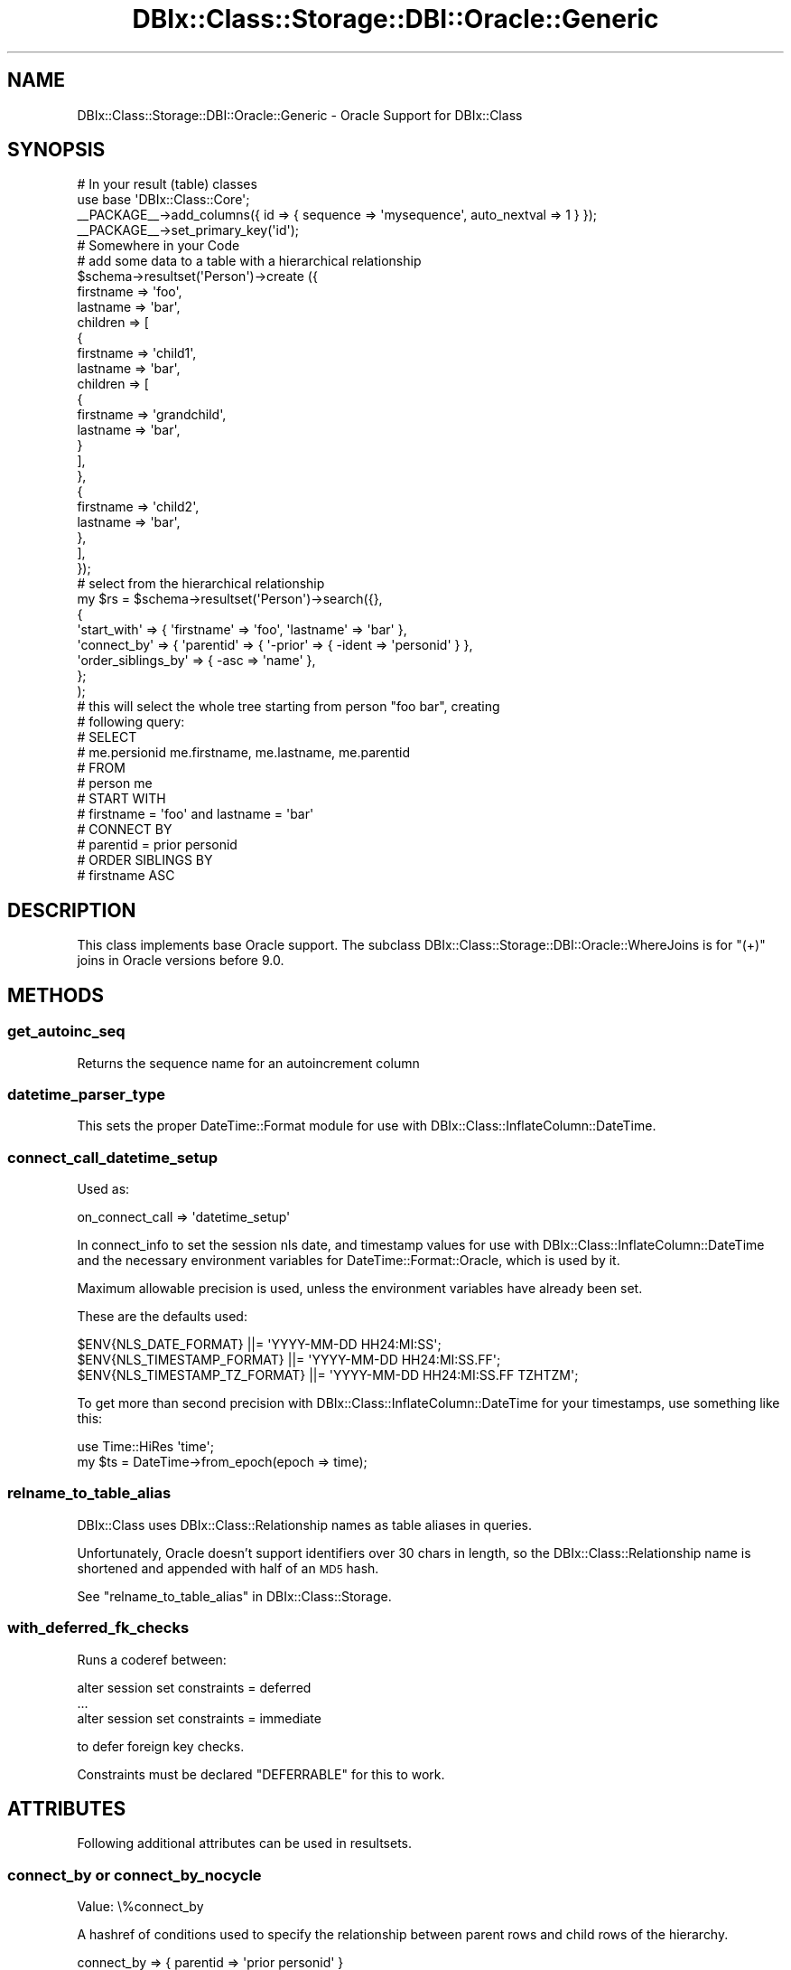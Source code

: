 .\" Automatically generated by Pod::Man 2.25 (Pod::Simple 3.20)
.\"
.\" Standard preamble:
.\" ========================================================================
.de Sp \" Vertical space (when we can't use .PP)
.if t .sp .5v
.if n .sp
..
.de Vb \" Begin verbatim text
.ft CW
.nf
.ne \\$1
..
.de Ve \" End verbatim text
.ft R
.fi
..
.\" Set up some character translations and predefined strings.  \*(-- will
.\" give an unbreakable dash, \*(PI will give pi, \*(L" will give a left
.\" double quote, and \*(R" will give a right double quote.  \*(C+ will
.\" give a nicer C++.  Capital omega is used to do unbreakable dashes and
.\" therefore won't be available.  \*(C` and \*(C' expand to `' in nroff,
.\" nothing in troff, for use with C<>.
.tr \(*W-
.ds C+ C\v'-.1v'\h'-1p'\s-2+\h'-1p'+\s0\v'.1v'\h'-1p'
.ie n \{\
.    ds -- \(*W-
.    ds PI pi
.    if (\n(.H=4u)&(1m=24u) .ds -- \(*W\h'-12u'\(*W\h'-12u'-\" diablo 10 pitch
.    if (\n(.H=4u)&(1m=20u) .ds -- \(*W\h'-12u'\(*W\h'-8u'-\"  diablo 12 pitch
.    ds L" ""
.    ds R" ""
.    ds C` ""
.    ds C' ""
'br\}
.el\{\
.    ds -- \|\(em\|
.    ds PI \(*p
.    ds L" ``
.    ds R" ''
'br\}
.\"
.\" Escape single quotes in literal strings from groff's Unicode transform.
.ie \n(.g .ds Aq \(aq
.el       .ds Aq '
.\"
.\" If the F register is turned on, we'll generate index entries on stderr for
.\" titles (.TH), headers (.SH), subsections (.SS), items (.Ip), and index
.\" entries marked with X<> in POD.  Of course, you'll have to process the
.\" output yourself in some meaningful fashion.
.ie \nF \{\
.    de IX
.    tm Index:\\$1\t\\n%\t"\\$2"
..
.    nr % 0
.    rr F
.\}
.el \{\
.    de IX
..
.\}
.\"
.\" Accent mark definitions (@(#)ms.acc 1.5 88/02/08 SMI; from UCB 4.2).
.\" Fear.  Run.  Save yourself.  No user-serviceable parts.
.    \" fudge factors for nroff and troff
.if n \{\
.    ds #H 0
.    ds #V .8m
.    ds #F .3m
.    ds #[ \f1
.    ds #] \fP
.\}
.if t \{\
.    ds #H ((1u-(\\\\n(.fu%2u))*.13m)
.    ds #V .6m
.    ds #F 0
.    ds #[ \&
.    ds #] \&
.\}
.    \" simple accents for nroff and troff
.if n \{\
.    ds ' \&
.    ds ` \&
.    ds ^ \&
.    ds , \&
.    ds ~ ~
.    ds /
.\}
.if t \{\
.    ds ' \\k:\h'-(\\n(.wu*8/10-\*(#H)'\'\h"|\\n:u"
.    ds ` \\k:\h'-(\\n(.wu*8/10-\*(#H)'\`\h'|\\n:u'
.    ds ^ \\k:\h'-(\\n(.wu*10/11-\*(#H)'^\h'|\\n:u'
.    ds , \\k:\h'-(\\n(.wu*8/10)',\h'|\\n:u'
.    ds ~ \\k:\h'-(\\n(.wu-\*(#H-.1m)'~\h'|\\n:u'
.    ds / \\k:\h'-(\\n(.wu*8/10-\*(#H)'\z\(sl\h'|\\n:u'
.\}
.    \" troff and (daisy-wheel) nroff accents
.ds : \\k:\h'-(\\n(.wu*8/10-\*(#H+.1m+\*(#F)'\v'-\*(#V'\z.\h'.2m+\*(#F'.\h'|\\n:u'\v'\*(#V'
.ds 8 \h'\*(#H'\(*b\h'-\*(#H'
.ds o \\k:\h'-(\\n(.wu+\w'\(de'u-\*(#H)/2u'\v'-.3n'\*(#[\z\(de\v'.3n'\h'|\\n:u'\*(#]
.ds d- \h'\*(#H'\(pd\h'-\w'~'u'\v'-.25m'\f2\(hy\fP\v'.25m'\h'-\*(#H'
.ds D- D\\k:\h'-\w'D'u'\v'-.11m'\z\(hy\v'.11m'\h'|\\n:u'
.ds th \*(#[\v'.3m'\s+1I\s-1\v'-.3m'\h'-(\w'I'u*2/3)'\s-1o\s+1\*(#]
.ds Th \*(#[\s+2I\s-2\h'-\w'I'u*3/5'\v'-.3m'o\v'.3m'\*(#]
.ds ae a\h'-(\w'a'u*4/10)'e
.ds Ae A\h'-(\w'A'u*4/10)'E
.    \" corrections for vroff
.if v .ds ~ \\k:\h'-(\\n(.wu*9/10-\*(#H)'\s-2\u~\d\s+2\h'|\\n:u'
.if v .ds ^ \\k:\h'-(\\n(.wu*10/11-\*(#H)'\v'-.4m'^\v'.4m'\h'|\\n:u'
.    \" for low resolution devices (crt and lpr)
.if \n(.H>23 .if \n(.V>19 \
\{\
.    ds : e
.    ds 8 ss
.    ds o a
.    ds d- d\h'-1'\(ga
.    ds D- D\h'-1'\(hy
.    ds th \o'bp'
.    ds Th \o'LP'
.    ds ae ae
.    ds Ae AE
.\}
.rm #[ #] #H #V #F C
.\" ========================================================================
.\"
.IX Title "DBIx::Class::Storage::DBI::Oracle::Generic 3"
.TH DBIx::Class::Storage::DBI::Oracle::Generic 3 "2012-07-10" "perl v5.16.0" "User Contributed Perl Documentation"
.\" For nroff, turn off justification.  Always turn off hyphenation; it makes
.\" way too many mistakes in technical documents.
.if n .ad l
.nh
.SH "NAME"
DBIx::Class::Storage::DBI::Oracle::Generic \- Oracle Support for DBIx::Class
.SH "SYNOPSIS"
.IX Header "SYNOPSIS"
.Vb 4
\&  # In your result (table) classes
\&  use base \*(AqDBIx::Class::Core\*(Aq;
\&  _\|_PACKAGE_\|_\->add_columns({ id => { sequence => \*(Aqmysequence\*(Aq, auto_nextval => 1 } });
\&  _\|_PACKAGE_\|_\->set_primary_key(\*(Aqid\*(Aq);
\&
\&  # Somewhere in your Code
\&  # add some data to a table with a hierarchical relationship
\&  $schema\->resultset(\*(AqPerson\*(Aq)\->create ({
\&        firstname => \*(Aqfoo\*(Aq,
\&        lastname => \*(Aqbar\*(Aq,
\&        children => [
\&            {
\&                firstname => \*(Aqchild1\*(Aq,
\&                lastname => \*(Aqbar\*(Aq,
\&                children => [
\&                    {
\&                        firstname => \*(Aqgrandchild\*(Aq,
\&                        lastname => \*(Aqbar\*(Aq,
\&                    }
\&                ],
\&            },
\&            {
\&                firstname => \*(Aqchild2\*(Aq,
\&                lastname => \*(Aqbar\*(Aq,
\&            },
\&        ],
\&    });
\&
\&  # select from the hierarchical relationship
\&  my $rs = $schema\->resultset(\*(AqPerson\*(Aq)\->search({},
\&    {
\&      \*(Aqstart_with\*(Aq => { \*(Aqfirstname\*(Aq => \*(Aqfoo\*(Aq, \*(Aqlastname\*(Aq => \*(Aqbar\*(Aq },
\&      \*(Aqconnect_by\*(Aq => { \*(Aqparentid\*(Aq => { \*(Aq\-prior\*(Aq => { \-ident => \*(Aqpersonid\*(Aq } },
\&      \*(Aqorder_siblings_by\*(Aq => { \-asc => \*(Aqname\*(Aq },
\&    };
\&  );
\&
\&  # this will select the whole tree starting from person "foo bar", creating
\&  # following query:
\&  # SELECT
\&  #     me.persionid me.firstname, me.lastname, me.parentid
\&  # FROM
\&  #     person me
\&  # START WITH
\&  #     firstname = \*(Aqfoo\*(Aq and lastname = \*(Aqbar\*(Aq
\&  # CONNECT BY
\&  #     parentid = prior personid
\&  # ORDER SIBLINGS BY
\&  #     firstname ASC
.Ve
.SH "DESCRIPTION"
.IX Header "DESCRIPTION"
This class implements base Oracle support. The subclass
DBIx::Class::Storage::DBI::Oracle::WhereJoins is for \f(CW\*(C`(+)\*(C'\fR joins in Oracle
versions before 9.0.
.SH "METHODS"
.IX Header "METHODS"
.SS "get_autoinc_seq"
.IX Subsection "get_autoinc_seq"
Returns the sequence name for an autoincrement column
.SS "datetime_parser_type"
.IX Subsection "datetime_parser_type"
This sets the proper DateTime::Format module for use with
DBIx::Class::InflateColumn::DateTime.
.SS "connect_call_datetime_setup"
.IX Subsection "connect_call_datetime_setup"
Used as:
.PP
.Vb 1
\&    on_connect_call => \*(Aqdatetime_setup\*(Aq
.Ve
.PP
In connect_info to set the session nls
date, and timestamp values for use with DBIx::Class::InflateColumn::DateTime
and the necessary environment variables for DateTime::Format::Oracle, which
is used by it.
.PP
Maximum allowable precision is used, unless the environment variables have
already been set.
.PP
These are the defaults used:
.PP
.Vb 3
\&  $ENV{NLS_DATE_FORMAT}         ||= \*(AqYYYY\-MM\-DD HH24:MI:SS\*(Aq;
\&  $ENV{NLS_TIMESTAMP_FORMAT}    ||= \*(AqYYYY\-MM\-DD HH24:MI:SS.FF\*(Aq;
\&  $ENV{NLS_TIMESTAMP_TZ_FORMAT} ||= \*(AqYYYY\-MM\-DD HH24:MI:SS.FF TZHTZM\*(Aq;
.Ve
.PP
To get more than second precision with DBIx::Class::InflateColumn::DateTime
for your timestamps, use something like this:
.PP
.Vb 2
\&  use Time::HiRes \*(Aqtime\*(Aq;
\&  my $ts = DateTime\->from_epoch(epoch => time);
.Ve
.SS "relname_to_table_alias"
.IX Subsection "relname_to_table_alias"
DBIx::Class uses DBIx::Class::Relationship names as table aliases in
queries.
.PP
Unfortunately, Oracle doesn't support identifiers over 30 chars in length, so
the DBIx::Class::Relationship name is shortened and appended with half of an
\&\s-1MD5\s0 hash.
.PP
See \*(L"relname_to_table_alias\*(R" in DBIx::Class::Storage.
.SS "with_deferred_fk_checks"
.IX Subsection "with_deferred_fk_checks"
Runs a coderef between:
.PP
.Vb 3
\&  alter session set constraints = deferred
\&  ...
\&  alter session set constraints = immediate
.Ve
.PP
to defer foreign key checks.
.PP
Constraints must be declared \f(CW\*(C`DEFERRABLE\*(C'\fR for this to work.
.SH "ATTRIBUTES"
.IX Header "ATTRIBUTES"
Following additional attributes can be used in resultsets.
.SS "connect_by or connect_by_nocycle"
.IX Subsection "connect_by or connect_by_nocycle"
.IP "Value: \e%connect_by" 4
.IX Item "Value: %connect_by"
.PP
A hashref of conditions used to specify the relationship between parent rows
and child rows of the hierarchy.
.PP
.Vb 1
\&  connect_by => { parentid => \*(Aqprior personid\*(Aq }
\&
\&  # adds a connect by statement to the query:
\&  # SELECT
\&  #     me.persionid me.firstname, me.lastname, me.parentid
\&  # FROM
\&  #     person me
\&  # CONNECT BY
\&  #     parentid = prior persionid
\&
\&
\&  connect_by_nocycle => { parentid => \*(Aqprior personid\*(Aq }
\&
\&  # adds a connect by statement to the query:
\&  # SELECT
\&  #     me.persionid me.firstname, me.lastname, me.parentid
\&  # FROM
\&  #     person me
\&  # CONNECT BY NOCYCLE
\&  #     parentid = prior persionid
.Ve
.SS "start_with"
.IX Subsection "start_with"
.IP "Value: \e%condition" 4
.IX Item "Value: %condition"
.PP
A hashref of conditions which specify the root row(s) of the hierarchy.
.PP
It uses the same syntax as \*(L"search\*(R" in DBIx::Class::ResultSet
.PP
.Vb 1
\&  start_with => { firstname => \*(AqFoo\*(Aq, lastname => \*(AqBar\*(Aq }
\&
\&  # SELECT
\&  #     me.persionid me.firstname, me.lastname, me.parentid
\&  # FROM
\&  #     person me
\&  # START WITH
\&  #     firstname = \*(Aqfoo\*(Aq and lastname = \*(Aqbar\*(Aq
\&  # CONNECT BY
\&  #     parentid = prior persionid
.Ve
.SS "order_siblings_by"
.IX Subsection "order_siblings_by"
.IP "Value: ($order_siblings_by | \e@order_siblings_by)" 4
.IX Item "Value: ($order_siblings_by | @order_siblings_by)"
.PP
Which column(s) to order the siblings by.
.PP
It uses the same syntax as \*(L"order_by\*(R" in DBIx::Class::ResultSet
.PP
.Vb 1
\&  \*(Aqorder_siblings_by\*(Aq => \*(Aqfirstname ASC\*(Aq
\&
\&  # SELECT
\&  #     me.persionid me.firstname, me.lastname, me.parentid
\&  # FROM
\&  #     person me
\&  # CONNECT BY
\&  #     parentid = prior persionid
\&  # ORDER SIBLINGS BY
\&  #     firstname ASC
.Ve
.SH "AUTHOR"
.IX Header "AUTHOR"
See \*(L"\s-1AUTHOR\s0\*(R" in DBIx::Class and \*(L"\s-1CONTRIBUTORS\s0\*(R" in DBIx::Class.
.SH "LICENSE"
.IX Header "LICENSE"
You may distribute this code under the same terms as Perl itself.
